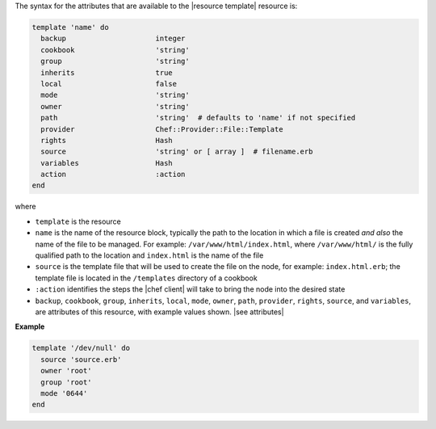 .. The contents of this file are included in multiple topics.
.. This file should not be changed in a way that hinders its ability to appear in multiple documentation sets.

The syntax for the attributes that are available to the |resource template| resource is:

.. code-block:: ruby

   template 'name' do
     backup                     integer
     cookbook                   'string'
     group                      'string'
     inherits                   true
     local                      false
     mode                       'string'
     owner                      'string'
     path                       'string'  # defaults to 'name' if not specified
     provider                   Chef::Provider::File::Template
     rights                     Hash
     source                     'string' or [ array ]  # filename.erb
     variables                  Hash
     action                     :action
   end

where 

* ``template`` is the resource
* ``name`` is the name of the resource block, typically the path to the location in which a file is created *and also* the name of the file to be managed. For example: ``/var/www/html/index.html``, where ``/var/www/html/`` is the fully qualified path to the location and ``index.html`` is the name of the file
* ``source`` is the template file that will be used to create the file on the node, for example: ``index.html.erb``; the template file is located in the ``/templates`` directory of a cookbook
* ``:action`` identifies the steps the |chef client| will take to bring the node into the desired state
* ``backup``, ``cookbook``, ``group``, ``inherits``, ``local``, ``mode``, ``owner``, ``path``, ``provider``, ``rights``, ``source``, and ``variables``, are attributes of this resource, with example values shown. |see attributes|

**Example**

.. code-block:: ruby

   template '/dev/null' do
     source 'source.erb'
     owner 'root'
     group 'root'
     mode '0644'
   end


